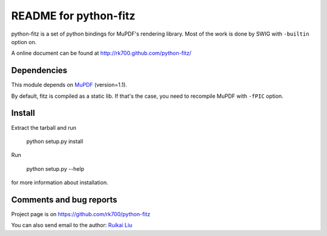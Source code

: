 ======================
README for python-fitz
======================

python-fitz is a set of python bindings for MuPDF's rendering library. Most of the work is done by SWIG with ``-builtin`` option on.

A online document can be found at http://rk700.github.com/python-fitz/

Dependencies
------------

This module depends on `MuPDF <http://www.mupdf.com>`_ (version=1.1). 

By default, fitz is compiled as a static lib. If that's the case, you need to recompile MuPDF with ``-fPIC`` option.

Install
-------
Extract the tarball and run

	python setup.py install

Run

	python setup.py --help

for more information about installation.


Comments and bug reports
------------------------
Project page is on
https://github.com/rk700/python-fitz

You can also send email to the author:
`Ruikai Liu`_ 

.. _Ruikai Liu: lrk700@gmail.com
